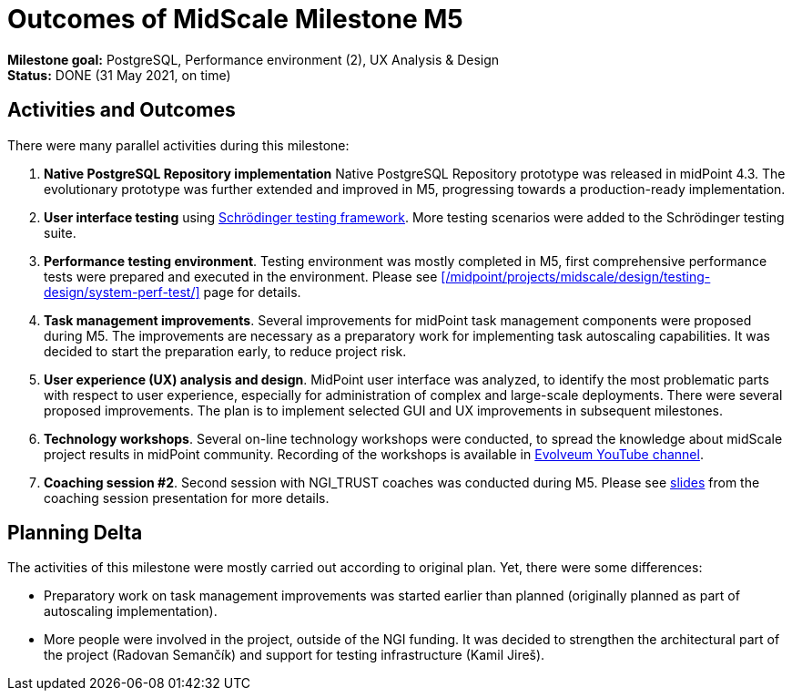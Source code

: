 = Outcomes of MidScale Milestone M5
:page-nav-title: M5

*Milestone goal:* PostgreSQL, Performance environment (2), UX Analysis & Design +
*Status:* DONE (31 May 2021, on time)

== Activities and Outcomes

There were many parallel activities during this milestone:

. *Native PostgreSQL Repository implementation*
Native PostgreSQL Repository prototype was released in midPoint 4.3.
The evolutionary prototype was further extended and improved in M5, progressing towards a production-ready implementation.

. *User interface testing* using xref:../../design/schrodinger-design/[Schrödinger testing framework].
More testing scenarios were added to the Schrödinger testing suite.

. *Performance testing environment*.
Testing environment was mostly completed in M5, first comprehensive performance tests were prepared and executed in the environment.
Please see xref:/midpoint/projects/midscale/design/testing-design/system-perf-test/[] page for details.

. *Task management improvements*.
Several improvements for midPoint task management components were proposed during M5.
The improvements are necessary as a preparatory work for implementing task autoscaling capabilities.
It was decided to start the preparation early, to reduce project risk.

. *User experience (UX) analysis and design*.
MidPoint user interface was analyzed, to identify the most problematic parts with respect to user experience, especially for administration of complex and large-scale deployments.
There were several proposed improvements.
The plan is to implement selected GUI and UX improvements in subsequent milestones.

. *Technology workshops*.
Several on-line technology workshops were conducted, to spread the knowledge about midScale project results in midPoint community.
Recording of the workshops is available in https://www.youtube.com/channel/UCSDs8qBlv7MgRKRLu1rU_FQ[Evolveum YouTube channel].

. *Coaching session #2*.
Second session with NGI_TRUST coaches was conducted during M5.
Please see xref:/midpoint/projects/midscale/project/2021-05-midscale-coaching-2.pdf[slides] from the coaching session presentation for more details.

== Planning Delta

The activities of this milestone were mostly carried out according to original plan.
Yet, there were some differences:

* Preparatory work on task management improvements was started earlier than planned (originally planned as part of autoscaling implementation).

* More people were involved in the project, outside of the NGI funding.
It was decided to strengthen the architectural part of the project (Radovan Semančík) and support for testing infrastructure (Kamil Jireš).
